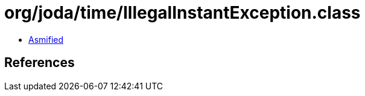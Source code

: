 = org/joda/time/IllegalInstantException.class

 - link:IllegalInstantException-asmified.java[Asmified]

== References

